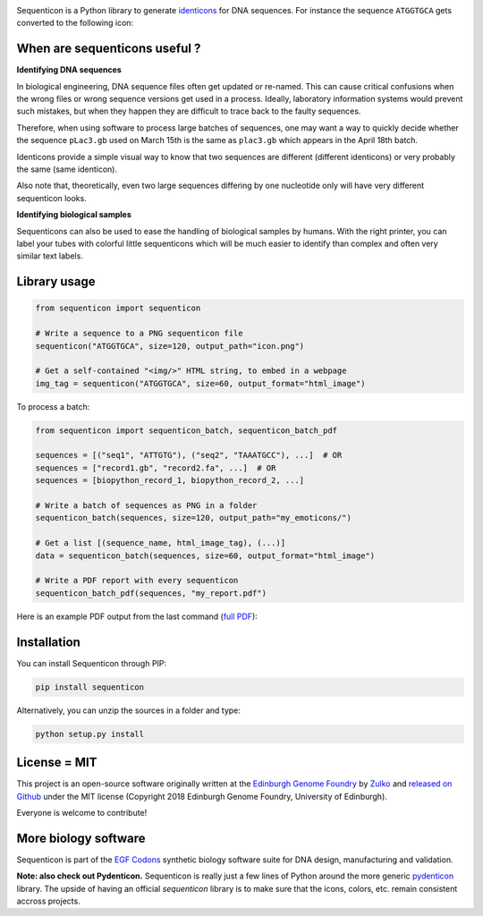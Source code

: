 .. raw:: html

    <p align="center">
    <img alt="Sequenticon Logo" title="Sequenticon" src="https://raw.githubusercontent.com/Edinburgh-Genome-Foundry/sequenticon/master/images/logo.png" width="550">
    <br /><br />
    </p>

.. image:: https://github.com/Edinburgh-Genome-Foundry/sequenticon/actions/workflows/build.yml/badge.svg
    :target: https://github.com/Edinburgh-Genome-Foundry/sequenticon/actions/workflows/build.yml
    :alt: GitHub CI build status

.. image:: https://coveralls.io/repos/github/Edinburgh-Genome-Foundry/sequenticon/badge.svg?branch=master
   :target: https://coveralls.io/github/Edinburgh-Genome-Foundry/sequenticon?branch=master


Sequenticon is a Python library to generate `identicons <https://en.wikipedia.org/wiki/Identicon>`_ for DNA sequences. For instance the sequence ``ATGGTGCA`` gets converted to the following icon:

.. raw:: html

    <br />
    <p align="center">
    <img title="sequenticon example" src="https://raw.githubusercontent.com/Edinburgh-Genome-Foundry/sequenticon/master/images/ATGGTGCA_sequenticon.png" width="80"/>
    <br /><br />
    </p>

When are sequenticons useful ?
------------------------------

**Identifying DNA sequences**

In biological engineering, DNA sequence files often get updated or re-named.
This can cause critical confusions when the wrong files or wrong sequence
versions get used in a process. Ideally, laboratory information systems would
prevent such mistakes, but when they happen they are difficult to trace back
to the faulty sequences.

Therefore, when using software to process large batches of sequences, one may want
a way to quickly decide whether the sequence ``pLac3.gb`` used on March 15th is the
same as ``plac3.gb`` which appears in the April 18th batch.

Identicons provide a simple visual way to know that two sequences are different
(different identicons) or very probably the same (same identicon).

Also note that, theoretically, even two large sequences differing by one
nucleotide only will have very different sequenticon looks.

**Identifying biological samples**

Sequenticons can also be used to ease the handling of biological samples by
humans. With the right printer, you can label your tubes with colorful little
sequenticons which will be much easier to identify than complex and often very similar
text labels.

.. raw:: html

    <br />
    <p align="center">
    <img title="sequenticon example" src="https://i.imgur.com/QJIJf2M.jpg" width="650"/>
    <br /><br />
    </p>



Library usage
-------------

.. code:: python

    from sequenticon import sequenticon

    # Write a sequence to a PNG sequenticon file
    sequenticon("ATGGTGCA", size=120, output_path="icon.png")

    # Get a self-contained "<img/>" HTML string, to embed in a webpage
    img_tag = sequenticon("ATGGTGCA", size=60, output_format="html_image")

To process a batch:

.. code:: python

    from sequenticon import sequenticon_batch, sequenticon_batch_pdf

    sequences = [("seq1", "ATTGTG"), ("seq2", "TAAATGCC"), ...]  # OR
    sequences = ["record1.gb", "record2.fa", ...]  # OR
    sequences = [biopython_record_1, biopython_record_2, ...]

    # Write a batch of sequences as PNG in a folder
    sequenticon_batch(sequences, size=120, output_path="my_emoticons/")

    # Get a list [(sequence_name, html_image_tag), (...)]
    data = sequenticon_batch(sequences, size=60, output_format="html_image")

    # Write a PDF report with every sequenticon
    sequenticon_batch_pdf(sequences, "my_report.pdf")

Here is an example PDF output from the last command (`full PDF <https://github.com/Edinburgh-Genome-Foundry/sequenticon/blob/master/docs/example_report.pdf>`_):

.. raw:: html

    <p align="center">
    <img alt="sequenticon Logo" title="sequenticon Logo" src="https://raw.githubusercontent.com/Edinburgh-Genome-Foundry/sequenticon/master/images/pdf_screenshot.png" width="381">
    <br /><br />
    </p>

Installation
------------

You can install Sequenticon through PIP:

.. code::

    pip install sequenticon

Alternatively, you can unzip the sources in a folder and type:

.. code::

    python setup.py install

License = MIT
-------------

This project is an open-source software originally written at the `Edinburgh Genome Foundry <http://genomefoundry.org>`_ by `Zulko <https://github.com/Zulko>`_ and `released on Github <https://github.com/Edinburgh-Genome-Foundry/sequenticon>`_ under the MIT license (Copyright 2018 Edinburgh Genome Foundry, University of Edinburgh).

Everyone is welcome to contribute!

More biology software
---------------------

.. image:: https://raw.githubusercontent.com/Edinburgh-Genome-Foundry/Edinburgh-Genome-Foundry.github.io/master/static/imgs/logos/egf-codon-horizontal.png
  :target: https://edinburgh-genome-foundry.github.io/

Sequenticon is part of the `EGF Codons <https://edinburgh-genome-foundry.github.io/>`_ synthetic biology software suite for DNA design, manufacturing and validation.

**Note: also check out Pydenticon.** Sequenticon is really just a few lines of Python around the more generic `pydenticon <https://github.com/azaghal/pydenticon>`_ library. The upside of having an official *sequenticon* library is to make sure that the icons, colors, etc. remain consistent accross projects.
